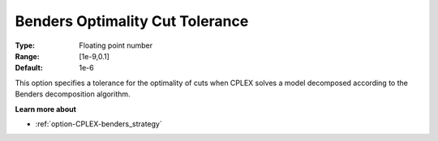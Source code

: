 .. _option-CPLEX-benders_optimality_cut_tolerance:


Benders Optimality Cut Tolerance
================================



:Type:	Floating point number	
:Range:	[1e-9,0.1]	
:Default:	1e-6	



This option specifies a tolerance for the optimality of cuts when CPLEX solves a model decomposed according to the Benders decomposition algorithm.



**Learn more about** 

*	:ref:`option-CPLEX-benders_strategy` 
